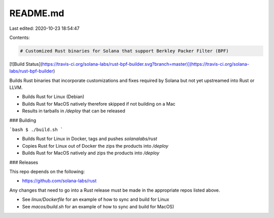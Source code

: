 README.md
=========

Last edited: 2020-10-23 18:54:47

Contents:

.. code-block:: md

    # Customized Rust binaries for Solana that support Berkley Packer Filter (BPF)

[![Build Status](https://travis-ci.org/solana-labs/rust-bpf-builder.svg?branch=master)](https://travis-ci.org/solana-labs/rust-bpf-builder)

Builds Rust binaries that incorporate customizations and fixes required
by Solana but not yet upstreamed into Rust or LLVM.

* Builds Rust for Linux (Debian)
* Builds Rust for MacOS natively therefore skipped if not building on a Mac
* Results in tarballs in `/deploy` that can be released

### Building

```bash
$ ./build.sh
```

* Builds Rust for Linux in Docker, tags and pushes `solanalabs/rust`
* Copies Rust for Linux out of Docker the zips the products into `/deploy`
* Builds Rust for MacOS natively and zips the products into `/deploy`

### Releases

This repo depends on the following:

* https://github.com/solana-labs/rust

Any changes that need to go into a Rust release must be made in the appropriate repos listed above.

* See `linux/Dockerfile` for an example of how to sync and build for Linux
* See `macos/build.sh` for an example of how to sync and build for MacOS)


